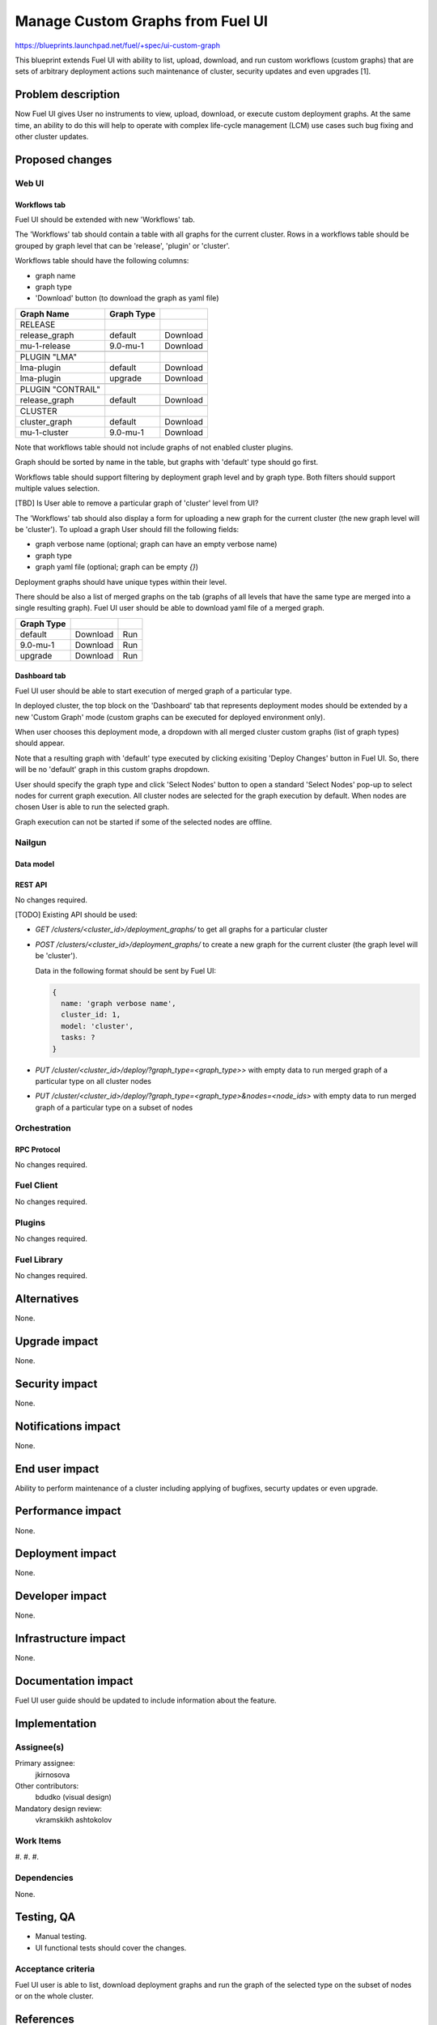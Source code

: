 ..
 This work is licensed under a Creative Commons Attribution 3.0 Unported
 License.

 http://creativecommons.org/licenses/by/3.0/legalcode

=================================
Manage Custom Graphs from Fuel UI
=================================

https://blueprints.launchpad.net/fuel/+spec/ui-custom-graph

This blueprint extends Fuel UI with ability to list, upload, download, and
run custom workflows (custom graphs) that are sets of arbitrary deployment
actions such maintenance of cluster, security updates and even upgrades [1].


--------------------
Problem description
--------------------

Now Fuel UI gives User no instruments to view, upload, download, or execute
custom deployment graphs. At the same time, an ability to do this will help
to operate with complex life-cycle management (LCM) use cases such bug fixing
and other cluster updates.


----------------
Proposed changes
----------------


Web UI
======

Workflows tab
-------------

Fuel UI should be extended with new 'Workflows' tab.

The 'Workflows' tab should contain a table with all graphs for the current
cluster.
Rows in a workflows table should be grouped by graph level that can be
'release', 'plugin' or 'cluster'.

Workflows table should have the following columns:

* graph name
* graph type
* 'Download' button (to download the graph as yaml file)

+-------------------+-------------+-----------+
| Graph Name        | Graph Type  |           |
+===================+=============+===========+
| RELEASE           |             |           |
+-------------------+-------------+-----------+
| release_graph     | default     | Download  |
+-------------------+-------------+-----------+
| mu-1-release      | 9.0-mu-1    | Download  |
+-------------------+-------------+-----------+
+-------------------+-------------+-----------+
| PLUGIN "LMA"      |             |           |
+-------------------+-------------+-----------+
| lma-plugin        | default     | Download  |
+-------------------+-------------+-----------+
| lma-plugin        | upgrade     | Download  |
+-------------------+-------------+-----------+
+-------------------+-------------+-----------+
| PLUGIN "CONTRAIL" |             |           |
+-------------------+-------------+-----------+
| release_graph     | default     | Download  |
+-------------------+-------------+-----------+
+-------------------+-------------+-----------+
| CLUSTER           |             |           |
+-------------------+-------------+-----------+
| cluster_graph     | default     | Download  |
+-------------------+-------------+-----------+
| mu-1-cluster      | 9.0-mu-1    | Download  |
+-------------------+-------------+-----------+

Note that workflows table should not include graphs of not enabled cluster
plugins.

Graph should be sorted by name in the table, but graphs with 'default' type
should go first.

Workflows table should support filtering by deployment graph level and by
graph type. Both filters should support multiple values selection.

[TBD] Is User able to remove a particular graph of 'cluster' level from UI?


The 'Workflows' tab should also display a form for uploading a new graph for
the current cluster (the new graph level will be 'cluster').
To upload a graph User should fill the following fields:

* graph verbose name (optional; graph can have an empty verbose name)
* graph type
* graph yaml file (optional; graph can be empty `{}`)

Deployment graphs should have unique types within their level.


There should be also a list of merged graphs on the tab (graphs of all levels
that have the same type are merged into a single resulting graph).
Fuel UI user should be able to download yaml file of a merged graph.

+-------------------+-------------+-----------+
| Graph Type        |             |           |
+===================+=============+===========+
| default           | Download    | Run       |
+-------------------+-------------+-----------+
| 9.0-mu-1          | Download    | Run       |
+-------------------+-------------+-----------+
| upgrade           | Download    | Run       |
+-------------------+-------------+-----------+


Dashboard tab
-------------

Fuel UI user should be able to start execution of merged graph of a particular
type.

In deployed cluster, the top block on the 'Dashboard' tab that represents
deployment modes should be extended by a new 'Custom Graph' mode (custom
graphs can be executed for deployed environment only).

When user chooses this deployment mode, a dropdown with all merged cluster
custom graphs (list of graph types) should appear.

Note that a resulting graph with 'default' type executed by clicking
exisiting 'Deploy Changes' button in Fuel UI. So, there will be no 'default'
graph in this custom graphs dropdown.

User should specify the graph type and click 'Select Nodes' button to open
a standard 'Select Nodes' pop-up to select nodes for current graph execution.
All cluster nodes are selected for the graph execution by default.
When nodes are chosen User is able to run the selected graph.

Graph execution can not be started if some of the selected nodes are offline.


Nailgun
=======


Data model
----------




REST API
--------

No changes required.

[TODO] Existing API should be used:

* `GET /clusters/<cluster_id>/deployment_graphs/` to get all graphs for
  a particular cluster

* `POST /clusters/<cluster_id>/deployment_graphs/` to create a new graph for
  the current cluster (the graph level will be 'cluster').

  Data in the following format should be sent by Fuel UI:

  .. code-block:: json

    {
      name: 'graph verbose name',
      cluster_id: 1,
      model: 'cluster',
      tasks: ?
    }

* `PUT /cluster/<cluster_id>/deploy/?graph_type=<graph_type>>`
  with empty data to run merged graph of a particular type on all cluster
  nodes

* `PUT /cluster/<cluster_id>/deploy/?graph_type=<graph_type>&nodes=<node_ids>`
  with empty data to run merged graph of a particular type on a subset of
  nodes


Orchestration
=============


RPC Protocol
------------

No changes required.


Fuel Client
===========

No changes required.


Plugins
=======

No changes required.


Fuel Library
============

No changes required.


------------
Alternatives
------------

None.


--------------
Upgrade impact
--------------

None.


---------------
Security impact
---------------

None.


--------------------
Notifications impact
--------------------

None.


---------------
End user impact
---------------

Ability to perform maintenance of a cluster including applying of bugfixes,
securty updates or even upgrade.


------------------
Performance impact
------------------

None.


-----------------
Deployment impact
-----------------

None.

----------------
Developer impact
----------------

None.


---------------------
Infrastructure impact
---------------------

None.

--------------------
Documentation impact
--------------------

Fuel UI user guide should be updated to include information about the feature.


--------------
Implementation
--------------

Assignee(s)
===========

Primary assignee:
  jkirnosova

Other contributors:
  bdudko (visual design)

Mandatory design review:
  vkramskikh
  ashtokolov


Work Items
==========

#.
#.
#.


Dependencies
============

None.


------------
Testing, QA
------------

* Manual testing.
* UI functional tests should cover the changes.

Acceptance criteria
===================

Fuel UI user is able to list, download deployment graphs and run the graph of
the selected type on the subset of nodes or on the whole cluster.


----------
References
----------

[1] Allow user to run custom graph on cluster
    https://blueprints.launchpad.net/fuel/+spec/custom-graph-execution